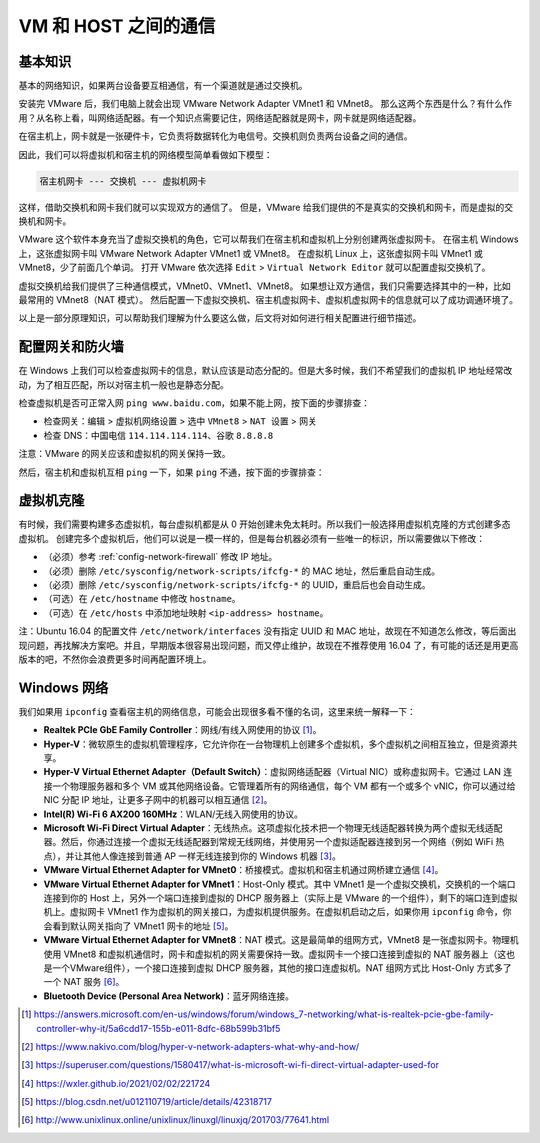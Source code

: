 =====================
VM 和 HOST 之间的通信
=====================

基本知识
--------

基本的网络知识，如果两台设备要互相通信，有一个渠道就是通过交换机。

安装完 VMware 后，我们电脑上就会出现 VMware Network Adapter VMnet1 和 VMnet8。
那么这两个东西是什么？有什么作用？从名称上看，叫网络适配器。有一个知识点需要记住，网络适配器就是网卡，网卡就是网络适配器。

在宿主机上，网卡就是一张硬件卡，它负责将数据转化为电信号。交换机则负责两台设备之间的通信。

因此，我们可以将虚拟机和宿主机的网络模型简单看做如下模型：

.. code-block:: bash

    宿主机网卡 --- 交换机 --- 虚拟机网卡

这样，借助交换机和网卡我们就可以实现双方的通信了。
但是，VMware 给我们提供的不是真实的交换机和网卡，而是虚拟的交换机和网卡。

VMware 这个软件本身充当了虚拟交换机的角色，它可以帮我们在宿主机和虚拟机上分别创建两张虚拟网卡。
在宿主机 Windows 上，这张虚拟网卡叫 VMware Network Adapter VMnet1 或 VMnet8。
在虚拟机 Linux 上，这张虚拟网卡叫 VMnet1 或 VMnet8，少了前面几个单词。
打开 VMware 依次选择 ``Edit`` > ``Virtual Network Editor`` 就可以配置虚拟交换机了。

虚拟交换机给我们提供了三种通信模式，VMnet0、VMnet1、VMnet8。
如果想让双方通信，我们只需要选择其中的一种，比如最常用的 VMnet8（NAT 模式）。
然后配置一下虚拟交换机、宿主机虚拟网卡、虚拟机虚拟网卡的信息就可以了成功调通环境了。

以上是一部分原理知识，可以帮助我们理解为什么要这么做，后文将对如何进行相关配置进行细节描述。

.. _config-network-firewall:

配置网关和防火墙
----------------

在 Windows 上我们可以检查虚拟网卡的信息，默认应该是动态分配的。但是大多时候，我们不希望我们的虚拟机 IP 地址经常改动，为了相互匹配，所以对宿主机一般也是静态分配。

.. tab-set::

    .. tab-item:: Ubuntu 22.04

        .. code-block:: bash
        
            # 参考 https://ubuntu.com/server/docs/network-configuration
            cat <<EOF | sudo tee /etc/netplan/99_config.yaml
            network:
              version: 2
              renderer: networkd
              ethernets:
                ens33:  # 通过 ip addr 查询网络名称
                  addresses:
                    - 192.168.?.xxx/24
                  routes:
                    - to: default
                      via: 192.168.?.2  # 通过 VMware 虚拟网络编辑器查询网关
                  nameservers:
                    search: [localdomain, localhost]
                    addresses: [114.114.114.114, 8.8.8.8]
            EOF
            # 刷新网络
            sudo netplan apply

    .. tab-item:: Ubuntu 18.04

        .. code-block:: bash
        
            # 参考 https://ubuntu.com/server/docs/network-configuration
            cat <<EOF | sudo tee /etc/netplan/99_config.yaml
            network:
              version: 2
              renderer: networkd
              ethernets:
                ens33:  # 通过 ip addr 查询网络名称
                  dhcp4: no
                  addresses:
                    - 192.168.?.xxx/24
                  gateway4: 192.168.?.2  # 通过 VMware 虚拟网络编辑器查询网关
                  nameservers:
                    addresses: [114.114.114.114, 8.8.8.8]
            EOF
            # 刷新网络
            sudo netplan apply

    .. tab-item:: Ubuntu 16.04

        .. code-block:: bash
        
            sudo vim /etc/network/interfaces
            
            # 在文件中添加如下内容
            auto ens33  # 通过 ip addr 查询网络名称
            iface ens33 inet static
            address 192.168.?.xxx
            netmask 255.255.255.0
            gateway 192.168.?.2  # 通过 VMware 虚拟网络编辑器查询网关
            
            # 编辑 resolv.conf
            sudo vim /etc/resolvconf/resolv.conf.d/base
            # 修改 DNS 服务器
            search localdomain
            nameserver 114.114.114.114
            nameserver 8.8.8.8
            
            # 编辑 NetworkManager.conf
            sudo vim /etc/NetworkManager/NetworkManager.conf
            # 在文件中修改如下内容
            managed=true
            
            # 重启系统
            sudo reboot

检查虚拟机是否可正常入网 ``ping www.baidu.com``，如果不能上网，按下面的步骤排查：

- 检查网关：``编辑`` > ``虚拟机网络设置`` > 选中 ``VMnet8`` > ``NAT 设置`` > ``网关``
- 检查 DNS：中国电信 ``114.114.114.114``、谷歌 ``8.8.8.8``

注意：VMware 的网关应该和虚拟机的网关保持一致。

然后，宿主机和虚拟机互相 ``ping`` 一下，如果 ``ping`` 不通，按下面的步骤排查：

.. tab-set::

    .. tab-item:: Windows 关闭防火墙

        ``控制面板`` > ``系统和安全`` > ``检查防火墙状态`` > ``启用或关闭 Windows Defender 防火墙`` > ``公用网络设置`` > ``关闭``

    .. tab-item:: Windows 重启 VMnet8

        ``控制面板`` > ``查看网络状态和任务`` > ``更改适配器设置`` > 禁用 ``VMnet8`` > 启用 ``VMnet8``

.. tab-set::

    .. tab-item:: Ubuntu

        .. code-block:: bash

            sudo apt install openssh-server
            service sshd start
            service ufw stop
            sudo ufw disable

    .. tab-item:: CentOS or Fedora

        .. code-block:: bash

            systemctl stop firewalld.service
            yum install openssh-server
            service sshd start

    .. tab-item:: Debian

        .. code-block:: bash

            iptables -F
            apt install openssh-server
            service sshd start

虚拟机克隆
----------

有时候，我们需要构建多态虚拟机，每台虚拟机都是从 0 开始创建未免太耗时。所以我们一般选择用虚拟机克隆的方式创建多态虚拟机。
创建完多个虚拟机后，他们可以说是一模一样的，但是每台机器必须有一些唯一的标识，所以需要做以下修改：

- （必须）参考 :ref:`config-network-firewall` 修改 IP 地址。
- （必须）删除 ``/etc/sysconfig/network-scripts/ifcfg-*`` 的 MAC 地址，然后重启自动生成。
- （必须）删除 ``/etc/sysconfig/network-scripts/ifcfg-*`` 的 UUID，重启后也会自动生成。
- （可选）在 ``/etc/hostname`` 中修改 ``hostname``。
- （可选）在 ``/etc/hosts`` 中添加地址映射 ``<ip-address> hostname``。

注：Ubuntu 16.04 的配置文件 ``/etc/network/interfaces`` 没有指定 UUID 和 MAC 地址，故现在不知道怎么修改，等后面出现问题，再找解决方案吧。并且，早期版本很容易出现问题，而又停止维护，故现在不推荐使用 16.04 了，有可能的话还是用更高版本的吧，不然你会浪费更多时间再配置环境上。

Windows 网络
-------------

我们如果用 ``ipconfig`` 查看宿主机的网络信息，可能会出现很多看不懂的名词，这里来统一解释一下：

- **Realtek PCIe GbE Family Controller**\ ：网线/有线入网使用的协议 [1]_。
- **Hyper-V**\ ：微软原生的虚拟机管理程序，它允许你在一台物理机上创建多个虚拟机，多个虚拟机之间相互独立，但是资源共享。
- **Hyper-V Virtual Ethernet Adapter（Default Switch）**\ ：虚拟网络适配器（Virtual NIC）或称虚拟网卡。它通过 LAN 连接一个物理服务器和多个 VM 或其他网络设备。它管理着所有的网络通信，每个 VM 都有一个或多个 vNIC，你可以通过给 NIC 分配 IP 地址，让更多子网中的机器可以相互通信 [2]_。
- **Intel(R) Wi-Fi 6 AX200 160MHz**：\ WLAN/无线入网使用的协议。
- **Microsoft Wi-Fi Direct Virtual Adapter**：无线热点。这项虚拟化技术把一个物理无线适配器转换为两个虚拟无线适配器。然后，你通过连接一个虚拟无线适配器到常规无线网络，并使用另一个虚拟适配器连接到另一个网络（例如 WiFi 热点），并让其他人像连接到普通 AP 一样无线连接到你的 Windows 机器 [3]_。
- **VMware Virtual Ethernet Adapter for VMnet0**\ ：桥接模式。虚拟机和宿主机通过网桥建立通信 [4]_。
- **VMware Virtual Ethernet Adapter for VMnet1**\ ：Host-Only 模式。其中 VMnet1 是一个虚拟交换机，交换机的一个端口连接到你的 Host 上，另外一个端口连接到虚拟的 DHCP 服务器上（实际上是 VMware 的一个组件），剩下的端口连到虚拟机上。虚拟网卡 VMnet1 作为虚拟机的网关接口，为虚拟机提供服务。在虚拟机启动之后，如果你用 ``ipconfig`` 命令，你会看到默认网关指向了 VMnet1 网卡的地址 [5]_。
- **VMware Virtual Ethernet Adapter for VMnet8**\ ：NAT 模式。这是最简单的组网方式，VMnet8 是一张虚拟网卡。物理机使用 VMnet8 和虚拟机通信时，网卡和虚拟机的网关需要保持一致。虚拟网卡一个接口连接到虚拟的 NAT 服务器上（这也是一个VMware组件），一个接口连接到虚拟 DHCP 服务器，其他的接口连虚拟机。NAT 组网方式比 Host-Only 方式多了一个 NAT 服务 [6]_。
- **Bluetooth Device (Personal Area Network)**\ ：蓝牙网络连接。


.. [1] https://answers.microsoft.com/en-us/windows/forum/windows_7-networking/what-is-realtek-pcie-gbe-family-controller-why-it/5a6cdd17-155b-e011-8dfc-68b599b31bf5
.. [2] https://www.nakivo.com/blog/hyper-v-network-adapters-what-why-and-how/
.. [3] https://superuser.com/questions/1580417/what-is-microsoft-wi-fi-direct-virtual-adapter-used-for
.. [4] https://wxler.github.io/2021/02/02/221724
.. [5] https://blog.csdn.net/u012110719/article/details/42318717
.. [6] http://www.unixlinux.online/unixlinux/linuxgl/linuxjq/201703/77641.html
